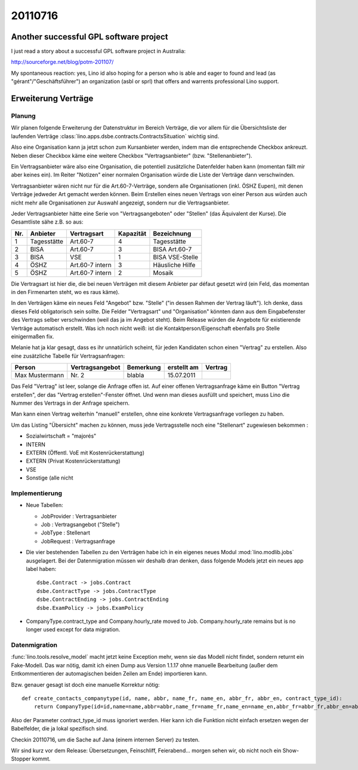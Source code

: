 20110716
========


Another successful GPL software project
---------------------------------------

I just read a story about a successful GPL software project in Australia:

http://sourceforge.net/blog/potm-201107/

My spontaneous reaction: yes, Lino id also hoping for 
a person who is able and eager to found and lead 
(as "gérant"/"Geschäftsführer") an
organization (asbl or sprl) that offers and warrents professional 
Lino support.


Erweiterung Verträge
--------------------

Planung
+++++++

Wir planen folgende Erweiterung der Datenstruktur im Bereich Verträge, 
die vor allem für die Übersichtsliste der laufenden Verträge
:class:`lino.apps.dsbe.contracts.ContractsSituation` 
wichtig sind.

Also eine Organisation kann ja jetzt schon zum Kursanbieter werden,
indem man die entsprechende Checkbox ankreuzt. Neben dieser Checkbox
käme eine weitere Checkbox "Vertragsanbieter" (bzw. "Stellenanbieter").

Ein Vertragsanbieter wäre also eine Organisation, die potentiell
zusätzliche Datenfelder haben kann (momentan fällt mir aber keines ein).
Im Reiter "Notizen" einer normalen Organisation würde die Liste der
Verträge dann verschwinden.

Vertragsanbieter wären nicht nur für die Art.60-7-Verträge, sondern alle
Organisationen (inkl. ÖSHZ Eupen), mit denen Verträge jedweder Art
gemacht werden können. Beim Erstellen eines neuen Vertrags von einer
Person aus würden auch nicht mehr alle Organisationen zur Auswahl
angezeigt, sondern nur die Vertragsanbieter.

Jeder Vertragsanbieter hätte eine Serie von "Vertragsangeboten" oder
"Stellen" (das Äquivalent der Kurse). Die Gesamtliste sähe z.B. so aus:

=== =========== =============== ========= ======================
Nr. Anbieter    Vertragsart     Kapazität Bezeichnung
=== =========== =============== ========= ======================
1   Tagesstätte Art.60-7          4       Tagesstätte
2   BISA        Art.60-7          3       BISA Art.60-7
3   BISA        VSE               1       BISA VSE-Stelle
4   ÖSHZ        Art.60-7 intern   3       Häusliche Hilfe
5   ÖSHZ        Art.60-7 intern   2       Mosaik
=== =========== =============== ========= ======================

Die Vertragsart ist hier die, die bei neuen Verträgen mit diesem
Anbieter par défaut gesetzt wird (ein Feld, das momentan in den
Firmenarten steht, wo es raus käme).

In den Verträgen käme ein neues Feld "Angebot" bzw. "Stelle" ("in dessen
Rahmen der Vertrag läuft"). Ich denke, dass dieses Feld obligatorisch
sein sollte. Die Felder "Vertragsart" und "Organisation" könnten dann
aus dem Eingabefenster des Vertrags selber verschwinden (weil das ja im
Angebot steht). Beim Release würden die Angebote für existierende
Verträge automatisch erstellt. Was ich noch nicht weiß: ist die
Kontaktperson/Eigenschaft ebenfalls pro Stelle einigermaßen fix.

Melanie hat ja klar gesagt, dass es ihr unnatürlich scheint, für jeden
Kandidaten schon einen "Vertrag" zu erstellen. Also eine zusätzliche
Tabelle für Vertragsanfragen:

============== =============== ========= ============ =========
Person         Vertragsangebot Bemerkung erstellt am  Vertrag
============== =============== ========= ============ =========
Max Mustermann Nr. 2           blabla    15.07.2011
============== =============== ========= ============ =========

Das Feld "Vertrag" ist leer, solange die Anfrage offen ist. Auf einer
offenen Vertragsanfrage käme ein Button "Vertrag erstellen", der das
"Vertrag erstellen"-Fenster öffnet. Und wenn man dieses ausfüllt und
speichert, muss Lino die Nummer des Vertrags in der Anfrage speichern.

Man kann einen Vertrag weiterhin "manuell" erstellen, ohne eine konkrete
Vertragsanfrage vorliegen zu haben.

Um das Listing "Übersicht" machen zu können, muss jede Vertragsstelle
noch eine "Stellenart" zugewiesen bekommen :

- Sozialwirtschaft = "majorés"
- INTERN							
- EXTERN (Öffentl. VoE mit Kostenrückerstattung)
- EXTERN (Privat Kostenrückerstattung)
- VSE
- Sonstige (alle nicht


Implementierung
+++++++++++++++

- Neue Tabellen: 

  - JobProvider : Vertragsanbieter
  - Job : Vertragsangebot ("Stelle")
  - JobType : Stellenart
  - JobRequest : Vertragsanfrage

- Die vier bestehenden Tabellen zu den Verträgen habe ich in ein eigenes neues 
  Modul :mod:`lino.modlib.jobs` ausgelagert. Bei der Datenmigration müssen 
  wir deshalb dran denken, dass folgende Models jetzt ein neues app label 
  haben::

    dsbe.Contract -> jobs.Contract
    dsbe.ContractType -> jobs.ContractType
    dsbe.ContractEnding -> jobs.ContractEnding
    dsbe.ExamPolicy -> jobs.ExamPolicy
    
- CompanyType.contract_type and Company.hourly_rate moved to Job. 
  Company.hourly_rate remains but is no longer used except for data migration.
  
Datenmigration
++++++++++++++

:func:`lino.tools.resolve_model` macht jetzt keine Exception mehr, 
wenn sie das Modell nicht findet, sondern returnt ein Fake-Modell. 
Das war nötig, damit ich einen Dump aus Version 1.1.17 ohne manuelle 
Bearbeitung (außer dem Entkommentieren der automagischen beiden Zeilen am Ende) 
importieren kann.

Bzw. genauer gesagt ist doch eine manuelle Korrektur nötig::

  def create_contacts_companytype(id, name, abbr, name_fr, name_en, abbr_fr, abbr_en, contract_type_id):
      return CompanyType(id=id,name=name,abbr=abbr,name_fr=name_fr,name_en=name_en,abbr_fr=abbr_fr,abbr_en=abbr_en)

Also der Parameter contract_type_id muss ignoriert werden. 
Hier kann ich die Funktion nicht einfach ersetzen wegen der Babelfelder, 
die ja lokal spezifisch sind. 

Checkin 20110716, um die Sache auf Jana (einem internen Server) zu testen.

Wir sind kurz vor dem Release: Übersetzungen, Feinschliff, Feierabend... 
morgen sehen wir, ob nicht noch ein Show-Stopper kommt.